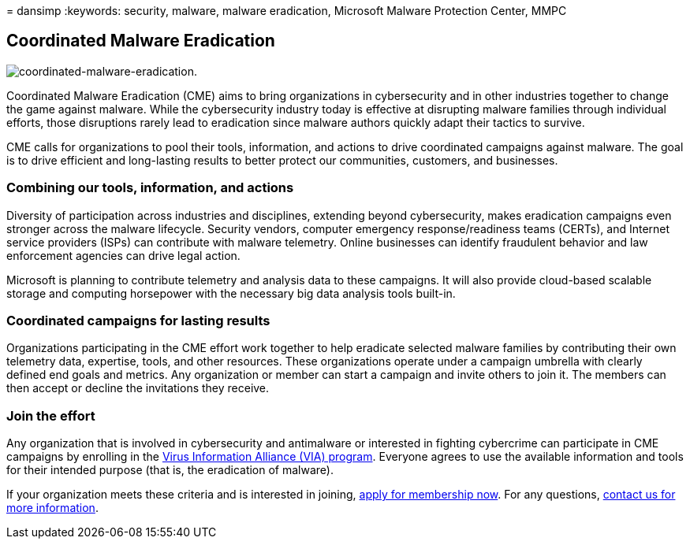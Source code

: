 = 
dansimp
:keywords: security, malware, malware eradication, Microsoft Malware
Protection Center, MMPC

== Coordinated Malware Eradication

image::../../media/security-intelligence-images/coordinated-malware.png[coordinated-malware-eradication.]

Coordinated Malware Eradication (CME) aims to bring organizations in
cybersecurity and in other industries together to change the game
against malware. While the cybersecurity industry today is effective at
disrupting malware families through individual efforts, those
disruptions rarely lead to eradication since malware authors quickly
adapt their tactics to survive.

CME calls for organizations to pool their tools, information, and
actions to drive coordinated campaigns against malware. The goal is to
drive efficient and long-lasting results to better protect our
communities, customers, and businesses.

=== Combining our tools, information, and actions

Diversity of participation across industries and disciplines, extending
beyond cybersecurity, makes eradication campaigns even stronger across
the malware lifecycle. Security vendors, computer emergency
response/readiness teams (CERTs), and Internet service providers (ISPs)
can contribute with malware telemetry. Online businesses can identify
fraudulent behavior and law enforcement agencies can drive legal action.

Microsoft is planning to contribute telemetry and analysis data to these
campaigns. It will also provide cloud-based scalable storage and
computing horsepower with the necessary big data analysis tools
built-in.

=== Coordinated campaigns for lasting results

Organizations participating in the CME effort work together to help
eradicate selected malware families by contributing their own telemetry
data, expertise, tools, and other resources. These organizations operate
under a campaign umbrella with clearly defined end goals and metrics.
Any organization or member can start a campaign and invite others to
join it. The members can then accept or decline the invitations they
receive.

=== Join the effort

Any organization that is involved in cybersecurity and antimalware or
interested in fighting cybercrime can participate in CME campaigns by
enrolling in the link:virus-information-alliance-criteria.md[Virus
Information Alliance (VIA) program]. Everyone agrees to use the
available information and tools for their intended purpose (that is, the
eradication of malware).

If your organization meets these criteria and is interested in joining,
https://www.microsoft.com/wdsi/alliances/apply-alliance-membership[apply
for membership now]. For any questions,
https://www.microsoft.com/wdsi/alliances/collaboration-inquiry[contact
us for more information].
